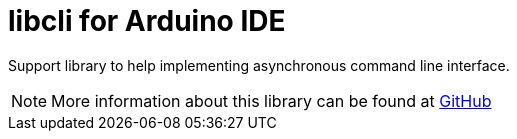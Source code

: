 = libcli for Arduino IDE =

Support library to help implementing asynchronous command line
interface.

NOTE: More information about this library can be found at
https://github.com/tgtakaoka/libcli[GitHub]
